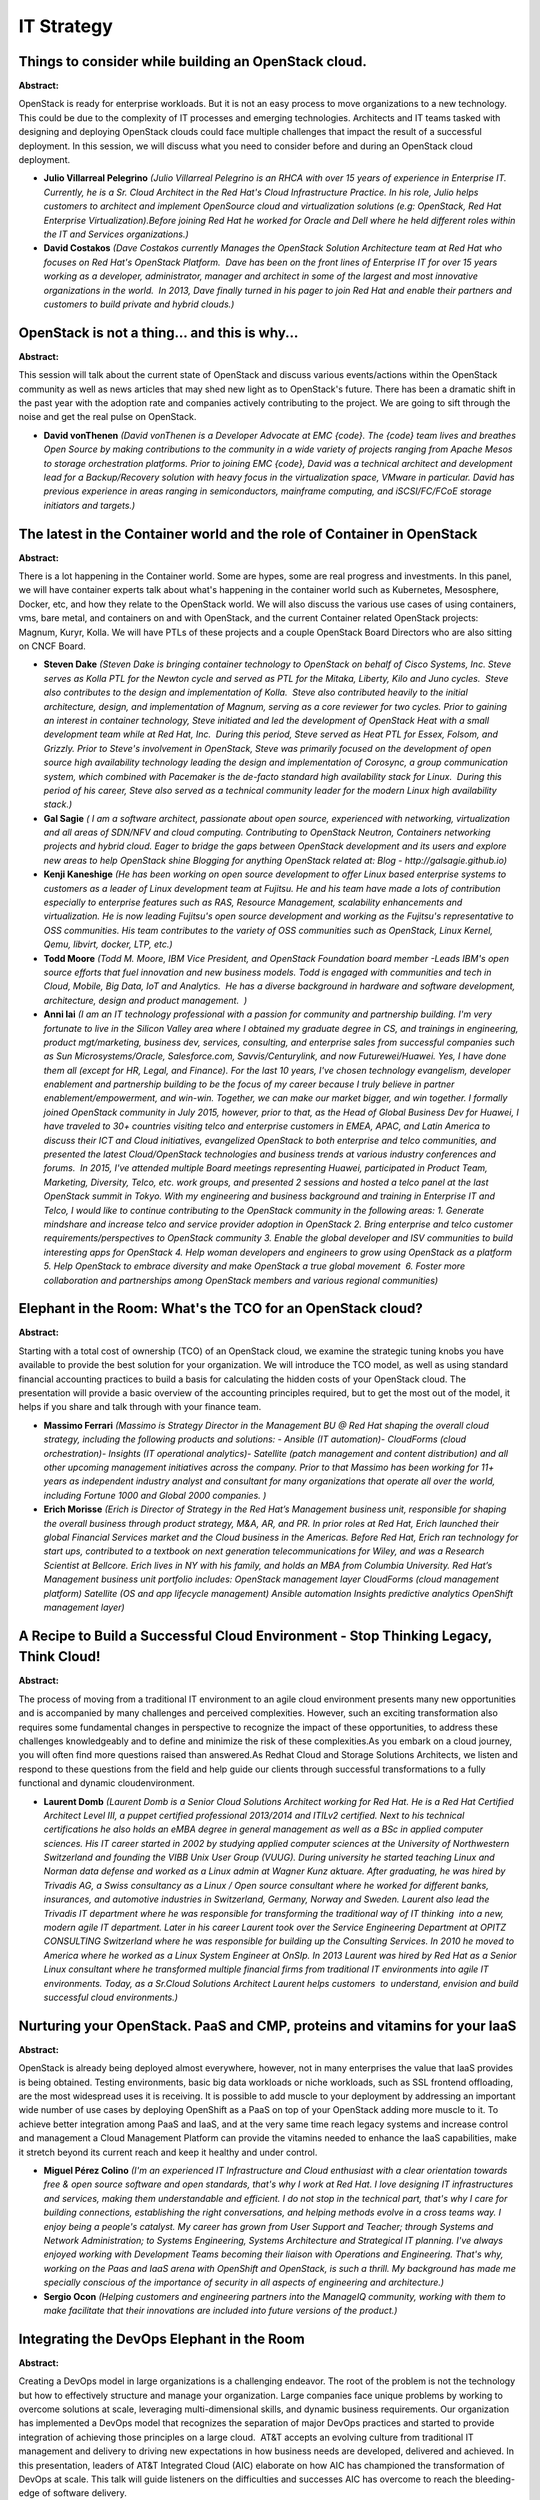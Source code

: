 IT Strategy
===========

Things to consider while building an OpenStack cloud.
~~~~~~~~~~~~~~~~~~~~~~~~~~~~~~~~~~~~~~~~~~~~~~~~~~~~~

**Abstract:**

OpenStack is ready for enterprise workloads. But it is not an easy process to move organizations to a new technology. This could be due to the complexity of IT processes and emerging technologies. Architects and IT teams tasked with designing and deploying OpenStack clouds could face multiple challenges that impact the result of a successful deployment. In this session, we will discuss what you need to consider before and during an OpenStack cloud deployment.


* **Julio Villarreal Pelegrino** *(Julio Villarreal Pelegrino is an RHCA with over 15 years of experience in Enterprise IT. Currently, he is a Sr. Cloud Architect in the Red Hat's Cloud Infrastructure Practice. In his role, Julio helps customers to architect and implement OpenSource cloud and virtualization solutions (e.g: OpenStack, Red Hat Enterprise Virtualization).Before joining Red Hat he worked for Oracle and Dell where he held different roles within the IT and Services organizations.)*

* **David Costakos** *(Dave Costakos currently Manages the OpenStack Solution Architecture team at Red Hat who focuses on Red Hat's OpenStack Platform.  Dave has been on the front lines of Enterprise IT for over 15 years working as a developer, administrator, manager and architect in some of the largest and most innovative organizations in the world.  In 2013, Dave finally turned in his pager to join Red Hat and enable their partners and customers to build private and hybrid clouds.)*

OpenStack is not a thing... and this is why...
~~~~~~~~~~~~~~~~~~~~~~~~~~~~~~~~~~~~~~~~~~~~~~

**Abstract:**

This session will talk about the current state of OpenStack and discuss various events/actions within the OpenStack community as well as news articles that may shed new light as to OpenStack's future. There has been a dramatic shift in the past year with the adoption rate and companies actively contributing to the project. We are going to sift through the noise and get the real pulse on OpenStack.


* **David vonThenen** *(David vonThenen is a Developer Advocate at EMC {code}. The {code} team lives and breathes Open Source by making contributions to the community in a wide variety of projects ranging from Apache Mesos to storage orchestration platforms. Prior to joining EMC {code}, David was a technical architect and development lead for a Backup/Recovery solution with heavy focus in the virtualization space, VMware in particular. David has previous experience in areas ranging in semiconductors, mainframe computing, and iSCSI/FC/FCoE storage initiators and targets.)*

The latest in the Container world and the role of Container in OpenStack
~~~~~~~~~~~~~~~~~~~~~~~~~~~~~~~~~~~~~~~~~~~~~~~~~~~~~~~~~~~~~~~~~~~~~~~~

**Abstract:**

There is a lot happening in the Container world. Some are hypes, some are real progress and investments. In this panel, we will have container experts talk about what's happening in the container world such as Kubernetes, Mesosphere, Docker, etc, and how they relate to the OpenStack world. We will also discuss the various use cases of using containers, vms, bare metal, and containers on and with OpenStack, and the current Container related OpenStack projects: Magnum, Kuryr, Kolla. We will have PTLs of these projects and a couple OpenStack Board Directors who are also sitting on CNCF Board.


* **Steven Dake** *(Steven Dake is bringing container technology to OpenStack on behalf of Cisco Systems, Inc. Steve serves as Kolla PTL for the Newton cycle and served as PTL for the Mitaka, Liberty, Kilo and Juno cycles.  Steve also contributes to the design and implementation of Kolla.  Steve also contributed heavily to the initial architecture, design, and implementation of Magnum, serving as a core reviewer for two cycles. Prior to gaining an interest in container technology, Steve initiated and led the development of OpenStack Heat with a small development team while at Red Hat, Inc.  During this period, Steve served as Heat PTL for Essex, Folsom, and Grizzly. Prior to Steve's involvement in OpenStack, Steve was primarily focused on the development of open source high availability technology leading the design and implementation of Corosync, a group communication system, which combined with Pacemaker is the de-facto standard high availability stack for Linux.  During this period of his career, Steve also served as a technical community leader for the modern Linux high availability stack.)*

* **Gal Sagie** *( I am a software architect, passionate about open source, experienced with networking, virtualization and all areas of SDN/NFV and cloud computing. Contributing to OpenStack Neutron, Containers networking projects and hybrid cloud. Eager to bridge the gaps between OpenStack development and its users and explore new areas to help OpenStack shine Blogging for anything OpenStack related at: Blog - http://galsagie.github.io)*

* **Kenji Kaneshige** *(He has been working on open source development to offer Linux based enterprise systems to customers as a leader of Linux development team at Fujitsu. He and his team have made a lots of contribution especially to enterprise features such as RAS, Resource Management, scalability enhancements and virtualization. He is now leading Fujitsu's open source development and working as the Fujitsu's representative to OSS communities. His team contributes to the variety of OSS communities such as OpenStack, Linux Kernel, Qemu, libvirt, docker, LTP, etc.)*

* **Todd Moore** *(Todd M. Moore, IBM Vice President, and OpenStack Foundation board member -Leads IBM's open source efforts that fuel innovation and new business models. Todd is engaged with communities and tech in Cloud, Mobile, Big Data, IoT and Analytics.  He has a diverse background in hardware and software development, architecture, design and product management.  )*

* **Anni lai** *(I am an IT technology professional with a passion for community and partnership building. I'm very fortunate to live in the Silicon Valley area where I obtained my graduate degree in CS, and trainings in engineering, product mgt/marketing, business dev, services, consulting, and enterprise sales from successful companies such as Sun Microsystems/Oracle, Salesforce.com, Savvis/Centurylink, and now Futurewei/Huawei. Yes, I have done them all (except for HR, Legal, and Finance). For the last 10 years, I've chosen technology evangelism, developer enablement and partnership building to be the focus of my career because I truly believe in partner enablement/empowerment, and win-win. Together, we can make our market bigger, and win together. I formally joined OpenStack community in July 2015, however, prior to that, as the Head of Global Business Dev for Huawei, I have traveled to 30+ countries visiting telco and enterprise customers in EMEA, APAC, and Latin America to discuss their ICT and Cloud initiatives, evangelized OpenStack to both enterprise and telco communities, and presented the latest Cloud/OpenStack technologies and business trends at various industry conferences and forums.  In 2015, I've attended multiple Board meetings representing Huawei, participated in Product Team, Marketing, Diversity, Telco, etc. work groups, and presented 2 sessions and hosted a telco panel at the last OpenStack summit in Tokyo. With my engineering and business background and training in Enterprise IT and Telco, I would like to continue contributing to the OpenStack community in the following areas: 1. Generate mindshare and increase telco and service provider adoption in OpenStack 2. Bring enterprise and telco customer requirements/perspectives to OpenStack community 3. Enable the global developer and ISV communities to build interesting apps for OpenStack 4. Help woman developers and engineers to grow using OpenStack as a platform 5. Help OpenStack to embrace diversity and make OpenStack a true global movement  6. Foster more collaboration and partnerships among OpenStack members and various regional communities)*

Elephant in the Room: What's the TCO for an OpenStack cloud?
~~~~~~~~~~~~~~~~~~~~~~~~~~~~~~~~~~~~~~~~~~~~~~~~~~~~~~~~~~~~

**Abstract:**

Starting with a total cost of ownership (TCO) of an OpenStack cloud, we examine the strategic tuning knobs you have available to provide the best solution for your organization. We will introduce the TCO model, as well as using standard financial accounting practices to build a basis for calculating the hidden costs of your OpenStack cloud. The presentation will provide a basic overview of the accounting principles required, but to get the most out of the model, it helps if you share and talk through with your finance team.


* **Massimo Ferrari** *(Massimo is Strategy Director in the Management BU @ Red Hat shaping the overall cloud strategy, including the following products and solutions: - Ansible (IT automation)- CloudForms (cloud orchestration)- Insights (IT operational analytics)- Satellite (patch management and content distribution) and all other upcoming management initiatives across the company. Prior to that Massimo has been working for 11+ years as independent industry analyst and consultant for many organizations that operate all over the world, including Fortune 1000 and Global 2000 companies. )*

* **Erich Morisse** *(Erich is Director of Strategy in the Red Hat’s Management business unit, responsible for shaping the overall business through product strategy, M&A, AR, and PR. In prior roles at Red Hat, Erich launched their global Financial Services market and the Cloud business in the Americas. Before Red Hat, Erich ran technology for start ups, contributed to a textbook on next generation telecommunications for Wiley, and was a Research Scientist at Bellcore. Erich lives in NY with his family, and holds an MBA from Columbia University. Red Hat’s Management business unit portfolio includes: OpenStack management layer CloudForms (cloud management platform) Satellite (OS and app lifecycle management) Ansible automation Insights predictive analytics OpenShift management layer)*

A Recipe to Build a Successful Cloud Environment - Stop Thinking Legacy, Think Cloud!
~~~~~~~~~~~~~~~~~~~~~~~~~~~~~~~~~~~~~~~~~~~~~~~~~~~~~~~~~~~~~~~~~~~~~~~~~~~~~~~~~~~~~

**Abstract:**

The process of moving from a traditional IT environment to an agile cloud environment presents many new opportunities and is accompanied by many challenges and perceived complexities. However, such an exciting transformation also requires some fundamental changes in perspective to recognize the impact of these opportunities, to address these challenges knowledgeably and to define and minimize the risk of these complexities.As you embark on a cloud journey, you will often find more questions raised than answered.As Redhat Cloud and Storage Solutions Architects, we listen and respond to these questions from the field and help guide our clients through successful transformations to a fully functional and dynamic cloudenvironment.


* **Laurent Domb** *(Laurent Domb is a Senior Cloud Solutions Architect working for Red Hat. He is a Red Hat Certified Architect Level III, a puppet certified professional 2013/2014 and ITILv2 certified. Next to his technical certifications he also holds an eMBA degree in general management as well as a BSc in applied computer sciences. His IT career started in 2002 by studying applied computer sciences at the University of Northwestern Switzerland and founding the VIBB Unix User Group (VUUG). During university he started teaching Linux and Norman data defense and worked as a Linux admin at Wagner Kunz aktuare. After graduating, he was hired by Trivadis AG, a Swiss consultancy as a Linux / Open source consultant where he worked for different banks, insurances, and automotive industries in Switzerland, Germany, Norway and Sweden. Laurent also lead the Trivadis IT department where he was responsible for transforming the traditional way of IT thinking  into a new, modern agile IT department. Later in his career Laurent took over the Service Engineering Department at OPITZ CONSULTING Switzerland where he was responsible for building up the Consulting Services. In 2010 he moved to America where he worked as a Linux System Engineer at OnSIp. In 2013 Laurent was hired by Red Hat as a Senior Linux consultant where he transformed multiple financial firms from traditional IT environments into agile IT environments. Today, as a Sr.Cloud Solutions Architect Laurent helps customers  to understand, envision and build successful cloud environments.)*

Nurturing your OpenStack. PaaS and CMP, proteins and vitamins for your IaaS
~~~~~~~~~~~~~~~~~~~~~~~~~~~~~~~~~~~~~~~~~~~~~~~~~~~~~~~~~~~~~~~~~~~~~~~~~~~

**Abstract:**

OpenStack is already being deployed almost everywhere, however, not in many enterprises the value that IaaS provides is being obtained. Testing environments, basic big data workloads or niche workloads, such as SSL frontend offloading, are the most widespread uses it is receiving. It is possible to add muscle to your deployment by addressing an important wide number of use cases by deploying OpenShift as a PaaS on top of your OpenStack adding more muscle to it. To achieve better integration among PaaS and IaaS, and at the very same time reach legacy systems and increase control and management a Cloud Management Platform can provide the vitamins needed to enhance the IaaS capabilities, make it stretch beyond its current reach and keep it healthy and under control.


* **Miguel Pérez Colino** *(I'm an experienced IT Infrastructure and Cloud enthusiast with a clear orientation towards free & open source software and open standards, that's why I work at Red Hat. I love designing IT infrastructures and services, making them understandable and efficient. I do not stop in the technical part, that's why I care for building connections, establishing the right conversations, and helping methods evolve in a cross teams way. I enjoy being a people's catalyst. My career has grown from User Support and Teacher; through Systems and Network Administration; to Systems Engineering, Systems Architecture and Strategical IT planning. I've always enjoyed working with Development Teams becoming their liaison with Operations and Engineering. That's why, working on the Paas and IaaS arena with OpenShift and OpenStack, is such a thrill. My background has made me specially conscious of the importance of security in all aspects of engineering and architecture.)*

* **Sergio Ocon** *(Helping customers and engineering partners into the ManageIQ community, working with them to make facilitate that their innovations are included into future versions of the product.)*

Integrating the DevOps Elephant in the Room
~~~~~~~~~~~~~~~~~~~~~~~~~~~~~~~~~~~~~~~~~~~

**Abstract:**

Creating a DevOps model in large organizations is a challenging endeavor. The root of the problem is not the technology but how to effectively structure and manage your organization. Large companies face unique problems by working to overcome solutions at scale, leveraging multi-dimensional skills, and dynamic business requirements. Our organization has implemented a DevOps model that recognizes the separation of major DevOps practices and started to provide integration of achieving those principles on a large cloud.  AT&T accepts an evolving culture from traditional IT management and delivery to driving new expectations in how business needs are developed, delivered and achieved. In this presentation, leaders of AT&T Integrated Cloud (AIC) elaborate on how AIC has championed the transformation of DevOps at scale. This talk will guide listeners on the difficulties and successes AIC has overcome to reach the bleeding-edge of software delivery.


* **Matthew Ernst** *(As part of AT&T Integrated Cloud (AIC), I am involved in the management and development of Automated Deployment for AT&T's distributed clouds. Working with OpenStack since 2014, I have grown passionate about the possibilities that OpenStack enables corporations to provide innovative and cutting-edge capabilities. My role in AIC involves being a Scrum Master for the Fuel development team and the Production Support team that provides automation for current defects. As a leader in the automation space, I work to make sure the deployments are performed successfully by working with teams from development, automation, and deployment to better understand what is being deployed and how automation can help to improve the process.)*

* **Omar Rivera** *(Joined AT&T's Integrated Cloud project in 2015 under Andrew Leasck, Director of Technology Development for AT&T's Integrated Cloud. Became a DevOps Engineer at AT&T working with the Security team and presently the Automation and Deployment team using OpenStack Fuel and Puppet. I am interested in infrastructure deployment, automation, lifecycle management, ease of operations, and networking.)*

Future of IT - How DevOps and Microservices will disrupt Enterprise IT
~~~~~~~~~~~~~~~~~~~~~~~~~~~~~~~~~~~~~~~~~~~~~~~~~~~~~~~~~~~~~~~~~~~~~~

**Abstract:**

Enterprise IT is getting fundamentally disrupted due to need for speed in IT. The IT of today will need to fundamentally change in people, process and technology to able to address needs of the business. Technologies like Containers, Microservices application architecture and process changes like DevOps allow an Enterprise to transform their IT. In this panel, hear from industry thought leaders as well as IT operators as they discuss the best practice of approaching this impending change.


* **Matt Miller** *( Partner at Sequoia)*

* **Balaji Sivasubramanian** *(Balaji Sivasubramanian is Director of Product Management for cloud native solutions at Cisco. In this role, he focuses on solutions addressing emerging use cases around micro services and containers. Prior to that Balaji spent 11 years at Cisco leading global P&L for $1B+ product managing a global team. Balaji is also a co-author of 2 popular books in the IT industry. Balaji has Bachelor/Masters in Computer Engineering and MBA from Wharton School.)*

Transformation : the challenge for IT teams with existing systems
~~~~~~~~~~~~~~~~~~~~~~~~~~~~~~~~~~~~~~~~~~~~~~~~~~~~~~~~~~~~~~~~~

**Abstract:**

We will look at the main transformation patterns to Hybrid IT and the main transformation paths taken by IT teams, technical considerations (constraints, building blocks -IBM or not-), and  organization/governance impacts. We will look at the multiple Open-Stack options some not known by many, that are available to manage IBM systems and their different types of hypervisors (and will explain why keep them). We will finally discuss the ROI, how are different IT sizes influence the technical choices taken.    


* **Eric Aquaronne** *(Systems Cloud Strategy since 1/1/15, and as such travelling the world meeting clients while working with our products ans sales teams  Connect Systems to Cloud  Focused on Hybrid Clouds  Help IBM products to have a cohesive Cloud approach  Previously STG Lab Services:  Business Unit Executive for CAMS (cloud, analytics, mobile, social) : make sure we do the right projects from our products point of view and grow the right skills locally, define the strategy and make sure it happens  LS are teams that help to get new systems technologies in place (design, implement), 1100 people WW (assesments -ROI-, conferences, training content, universities programs)  Have done Cloud related activity since 2010, meeting clients WW and helping projects  Was a LS delivery team manager since 2000, and have 12 years development background (networking products,  OSS/BSS layers) started in 1988 developping imbedded software for IBM networking products )*

Go below the surface of the Iceberg : IBM Systems strategy with OpenStack update
~~~~~~~~~~~~~~~~~~~~~~~~~~~~~~~~~~~~~~~~~~~~~~~~~~~~~~~~~~~~~~~~~~~~~~~~~~~~~~~~

**Abstract:**

We will discuss the IBM systems support of Open Stack, from what are the IBM systems to how OS is supported.Since many yeasr IBM has been a strong supporter of Open Stack in terms of software investment, but most people may have missed the internal change that happened to have all IBM systems support OpenStack, as controlled nodes (or controllers), providing OpenSTack APIs to any used willing to transform their existing systems to a OpenStack self-service IT without loosing the benefits of their existing investments. We will review how this transformation was made , the recent changes, what systems can be intregrated how, and discuss evolutions coming from client requests. This is right middle of the hybrid cloud solutions: vertical hybrids, horizontal hybrids… and the concepts of using different infrastructures for different tasks: why clients want to do this ?


* **Eric Aquaronne** *(Systems Cloud Strategy since 1/1/15, and as such travelling the world meeting clients while working with our products ans sales teams  Connect Systems to Cloud  Focused on Hybrid Clouds  Help IBM products to have a cohesive Cloud approach  Previously STG Lab Services:  Business Unit Executive for CAMS (cloud, analytics, mobile, social) : make sure we do the right projects from our products point of view and grow the right skills locally, define the strategy and make sure it happens  LS are teams that help to get new systems technologies in place (design, implement), 1100 people WW (assesments -ROI-, conferences, training content, universities programs)  Have done Cloud related activity since 2010, meeting clients WW and helping projects  Was a LS delivery team manager since 2000, and have 12 years development background (networking products,  OSS/BSS layers) started in 1988 developping imbedded software for IBM networking products )*

Not just code: what the OpenStack community can teach you on development and IT management
~~~~~~~~~~~~~~~~~~~~~~~~~~~~~~~~~~~~~~~~~~~~~~~~~~~~~~~~~~~~~~~~~~~~~~~~~~~~~~~~~~~~~~~~~~

**Abstract:**

Large open source communities, and specifically the OpenStack community, have a common set of rules and processes that enable a diverse set of contributors to collaborate and deliver code efficiently. We usually take these rules and processes for granted, but a fresh look can provide valuable advice on good practices for any organization. In this session, we will discuss the do's and dont's of efficient collaboration around software development and IT systems management, as seen by two former IT Architects who have now learnt a lot by developing inside the OpenStack community.


* **Francisco Javier Peña** *(Javier has been involved in the creation of solutions based on Open Source components for more than ten years. Before joining the OpenStack Engineering team at Red Hat, he helped customers design and build clouds based on OpenStack. Now he is contributing to the RDO community by working on the continuous packaging pipeline, the OpenStack Puppet modules and Packstack installer, and he is also involved in the definition of highly available architectures for OpenStack deployments (https://github.com/beekhof/osp-ha-deploy/blob/master/HA-keepalived.md).)*

* **Alfredo Moralejo** *(Alfredo Moralejo is a long-time IT infrastructure specialist with proven experience in the adoption of OpenSource technologies in the enterprise. As part of the Red Hat Consulting team, Alfredo has participated in the design and implementation of OpenStack-based cloud environments for different customers. In the last year he has been working in the RDO team as OpenStack packages maintainer. You can find Alfredo in #rdo channel in freenode.)*

Push-button Deployment of Oracle Applications and Database with OpenStack Murano
~~~~~~~~~~~~~~~~~~~~~~~~~~~~~~~~~~~~~~~~~~~~~~~~~~~~~~~~~~~~~~~~~~~~~~~~~~~~~~~~

**Abstract:**

Traditional enterprise software deployment can be complex, time-consuming, and error-prone.  OpenStack services provide a rich set of capabilities for automated deployment and configuration of raw compute, network, and storage, but have typically left the top of the stack to be managed by traditional configuration management (CM) tooling.  With OpenStack Murano's abstraction capabilities, deployment time can be reduced from weeks and days to hours and minutes, without the requirement to develop and maintain highly customized CM manifests.  Oracle is focused on enabling sophisticated enterprise applications from the OpenStack Murano Application Catalog with pre-configured, pre-tested templates.  In this session, Oracle experts will demonstrate how we have configured and deployed Oracle Database in our test environments using these templates and the Murano Application Catalog and how it can be incorporated into multi-tiered application stacks. 


* **Wiekus Beukes** *(Wiekus has been working on Oracle and Linux technologies for over fifth teen years. In 2009 he joined the Oracle Linux and Virtualization team where he contributed and later led the Oracle VM Manager Core team. He is currently the Software Development Senior Director for Oracle OpenStack for Oracle Linux responsible for leading the Oracle OpenStack for Oracle Linux product development and management.Wiekus have presented papers at CloudOpen North America, Oracle OpenWorld, HP World and HP Technology Forum & Expo.)*

Mainframes in the cloud
~~~~~~~~~~~~~~~~~~~~~~~

**Abstract:**

Major enterprise customers continue to have and make significant investments in the mainframe to support both legacy applications, and increasingly, next gen workloads thanks to the high levels of virtualization the mainframe can support. In this talk, we explore the benefits of adding the mainframe to you hypervisor mix and demonstrate deploying workloads in a multi-hypervisor environment.


* **Pete Chadwick** *(Pete Chadwick is senior product manager of Cloud Infrastructure solutions for SUSE. Chadwick has more than 20 years of experience at global technology organizations such as IBM, US Robotics, 3Com and Novell. At SUSE, his responsibilities include comprehensive market and business analysis required to deliver go-to-market strategies for one of SUSE’s priority business areas – cloud. Chadwick is responsible for bringing SUSE Linux Enterprise Server to Amazon EC2. Most recently he championed the company’s work with and significant contributions to OpenStack, an open source cloud computing project.  He is a member of the OpenStack Product and Enterprise Working Groups and  has presented at the OpenStack Summit and at many industry events including Gartner Data Center, LinuxCon, CloudOpen, Brainshare, SUSEcon, Open Source Business Conference and Cloud Computing Expo. He is a published author including the 2012 Forbes article “Why Cloud Computing Needs To – And Will – Go Open Source”.)*

* **Kershaw Mehta** *(Kershaw works for IBM and his current roles is the Chief Engineer OpenStack Solutions & PaaS. He is part of the z Systems Strategy and Design team and has spent his career in roles in z/OS and Linux for z Systems.  )*

Cloud Strategies for Greater Business Impact
~~~~~~~~~~~~~~~~~~~~~~~~~~~~~~~~~~~~~~~~~~~~

**Abstract:**

Working with International Data Corporation (IDC), we have analyzed over 6100 organizations across 31 countries. This massive body of research has allowed us to distill the latest cloud market trends. We have also been able to correlate progressive adoption of cloud technologies (private, public or hybrid) with business outcomes and measured the impact that optimized cloud strategies can have on a number of Key Performance Indicators (KPIs). To make this information actionable we have developed the Cisco Business Cloud Advisor (BCA) framework, which allows you to evaluate cloud environments following proven vendor agnostic methodologies. The intent is to provide concrete guidance on what you need to do to implement the right cloud strategy for your business. During this session we will review some of the market research findings and discuss the Cisco BCA framework components and deliverables that can help you continuously optimize your cloud environments.


* **Enrico Fuiano** *(Enrico Fuiano is a Senior Solutions Marketing Manager part of the Cisco Cloud marketing team. Enrico has been working in the IT industry for over 20 years and has held a variety of different positions in R&D, Strategic Business Development, Business Alliances, Product Management, Product and Solutions Marketing. Specifically, over the course of its career Enrico has acquired broad competencies in data center, enterprise software (information management in particular) and cloud computing (e.g., SaaS) related areas. A tennis and personal finance enthusiast, Enrico resides in New Jersey with his wife and family. During the past few years he has also mastered hurricane avoidance and survival techniques.)*

Anti-Pattern Bingo: Enabling Stateful Windows Desktops in an OpenStack fabric
~~~~~~~~~~~~~~~~~~~~~~~~~~~~~~~~~~~~~~~~~~~~~~~~~~~~~~~~~~~~~~~~~~~~~~~~~~~~~

**Abstract:**

Can you take advantage of all of our investment in an OpenStack cloud for running persistent Windows VDI, one of the most cloud-foreign workloads available? What are the opportunities you would gain and do they outweigh the problems you will create?  How can you compare this offering against an alternative engineered solution or an existing business deployment?  Does the customer have to change their preferred tools for consuming this solution or can they integrate those into this new offering? If we embrace diversity in our platform can we support some of the most inelastic, fragile, stateful and tightly coupled services that are run today without compromising the integrity of our cloud. Diversity  Comparing KVM versus Hyper-V  Scaling service capabilities (Resiliency, Recovery) based on flavor    Hyper-V Replica, Storage Spaces DirectTestability  Objective analysis using RallyCustomer Experience  Interoperability with extensible virtual workspace management systemsWhat’s next?


* **Justin Rackliffe** *(Justin Rackliffe is a Solutions Architect within Fidelity’s Enterprise Technology organization responsible for providing strategy and governance for IT services across the enterprise.  Areas of focus lately are hybrid cloud, “bring-your-own” efforts, policy and controls, workspace rationalization, and organizational agility.)*

* **Peter Pouliot** *(I help to maintain OpenStack integration with Microsoft's Virtualization platform Hyper-V. My tenure at Microsoft began in March 2012 with a task of organizing community members to restore and maintain Hyper-V intgration within OpenStack.  Our team was successful in restoring the Hyper-V functionality to OpenStack in time for the Folsom release and the Continouous Integration Infrastructure running for the Juno release. I currently act as the OpenStack subject matter expert within Microsoft as well as the evangelist for OpenStack awareness and adoption of OpenStack Windows platforms. Prior to Microsoft I worked for Novell in the Joint Interoperabilty Lab with Microsoft.  There our team focused on testing and validating Linux workloads on Hyper-V and Windows workloads on Xen and KVM.  In April 2011 I successfully deployed the first OpenStack Cloud using Hyper-V and began my evangelism for Hyper-V within the OpenStack community. Additional experiance includes linux high avialability, network and datacenter infrastructure and security.    )*

* **Alessandro Pilotti** *(Alessandro Pilotti is the CEO of Cloudbase Solutions, a company focused on cloud computing interoperability and the main contributor of all the OpenStack Windows and Hyper-V components in Nova, Neutron, Cinder, Ceilometer and Heat since the Folsom release. Alessandro lives in Timisoara, Romania. When not hacking or travelling, he is flying with his paraglider into old fashioned clouds.  )*

Fitting OpenStack into your environment
~~~~~~~~~~~~~~~~~~~~~~~~~~~~~~~~~~~~~~~

**Abstract:**

When we first test and pilot OpenStack, it often runs in isolation in a separate infrastructure -- i.e., "shadowed" IT. However, as we expand the scope of OpenStack deployment and start to use it in production, it needs to work with your existing operation tools and process and within your existing infrastructure. In this session, we’ll look at how we can fit OpenStack into your IT environment. We’ll also provide management views into both OpenStack and other infrastructure managers, such as vCenter, etc. You’ll also see a demo of how we provide a management view to help manage and automate OpenStack with other infrastructure components.


* **Hwee Ming Ng** *(Hwee Ming is a Principal Solution Architect with Red Hat covering the Telco domain. She is based in Singapore and supporting the APJ region focusing on emerging Red Hat Technologies. She has been working with service provider with adopting these technologies for NFV and has worked on multiple NFV POC across the regions. Before Red Hat, Hwee Ming worked with HP and she has over 15 years' experience in the industry covering a wide range of sectors from public sector, commercial, manufacturing, financial services and communication service provider with main focus in the communication service provider industry.)*

* **Chee Weng Hey** *(Hey Chee Weng is a Senior Solution Architect focusing on  Red Hat Platform and Cloud  solutions. He has extensive experience in both technical and business domains, leveraging his overall consulting abilities to provide value to his clients. Chee Weng has a wide spectrum of knowledge covering different technologies in the data center infrastructure He has been involved in Openstack deployments in Singapore such as the one for National Technology University of (Singapore) and Yale-NUS. He has pratical experience on deployment openstack into production.  )*

Better Together - Lenovo's Commitment to OpenStack Research and Development
~~~~~~~~~~~~~~~~~~~~~~~~~~~~~~~~~~~~~~~~~~~~~~~~~~~~~~~~~~~~~~~~~~~~~~~~~~~

**Abstract:**

Lenovo believes in OpenStack's vision of open private cloud. Across the company, we're investing in product enablement, system architecture, and research and development to create the best user experience. We will present examples of our ongoing work in the compute, storage, and networking aspects of OpenStack; and discuss how we are organizing ourselves for the private cloud future.


* **Scott Kelso** *(Scott joined Lenovo in 2005 and is a founding member of Lenovo’s Cloud Technology Center, focusing on OpenStack, cloud strategy, open source engagement, and enterprise systems management. He is a long-time contributor to the computing industry, having developed hardware and software for everything from mainframes to mobile devices.)*

* **Dan Harmon** *(Dan is the core team director of Lenovo's new Cloud Technology Center, a cross-disciplinary team based within the Research and Technology organization.)*

OpenStack in the Wild! How to make OpenStack a reality in your company.
~~~~~~~~~~~~~~~~~~~~~~~~~~~~~~~~~~~~~~~~~~~~~~~~~~~~~~~~~~~~~~~~~~~~~~~

**Abstract:**

The advantages of OpenStack in the enterprise are well-documented: agility, flexibility, lack of vendor lock-in, focus on enterprise applications vs. infrastructure, etc. But the reality is that despite great advancements, OpenStack remains challenging for most organizations to implement. Stories of the Fortune 100 adopting OpenStack are inspirational, but many organizations lack the resources to successfully deploy OpenStack. This is compounded by a complex ecosystem--finding your way and getting started is tough enough! This session is designed for the enterprise IT leader evaluating the merits of OpenStack and considering implementing this transformational technology within their organization. We will examine the principal methods of consumption (appliance, distribution, hosted service, etc) and the pros and cons associated with each. Attendees will leave the session with tangible action items they can take back and get started with.


* **Grant Kirkwood** *(Grant Kirkwood is the founder and CTO of Unitas Global, a provider of custom Enterprise Cloud solutions for organizations around the world. The company offers its solutions to mid- and large-size enterprise, operating from 35 datacenter deployments worldwide.  A serial entrepreneur and technologist at heart, Grant has always been at the forefront of open source technologies. His first company began offering web application development and hosting based on open source technologies in 1997. At Unitas, he serves as an advocate for adoption of OpenStack, leading its development efforts but Grant also spends much of his time talking with customers to help them formulate a cloud adoption strategy.  Before founding Unitas Global, Mr. Kirkwood served as CTO of PacketExchange, a London-based global network service provider. Prior to PacketExchange, he founded Mzima Networks, a performance-optimized bandwidth operator for web and online video applications. Grant is a frequent presenter and industry analyst at events around the world. Most recently he spoke about open source and specifically OpenStack at the Datacloud Europe event in Monaco held June 8-10.)*

Open the Stack: How to easily plan and install your OpenStack deployment
~~~~~~~~~~~~~~~~~~~~~~~~~~~~~~~~~~~~~~~~~~~~~~~~~~~~~~~~~~~~~~~~~~~~~~~~

**Abstract:**

Is planning and installing your next OpenStack deployment giving you a big headache? Are you losing sleep worrying about the compatibility of the components? We can help. With the Cloud Deployment Planner by Red Hat, you can plan your deployments and ensure the compatibility of the open source components you’re using. And after ensuring that your OpenStack deployment components are valid, you can leverage the Quickstart Cloud Installer to experience an easy-to-use and fully repeatable OpenStack installation. Join this session for an hour of power as you learn what the Cloud Deployment Planner and Quickstart Cloud Installer can do for your peace of mind.


* **Eric D. Schabell** *(Eric D. Schabell is the Red Hat Technology Evangelist (Integrated Solutions). He is responsible for various outbound technical aspects of promoting integrated solutions involving the entire Red Hat product portfolio and services, has traveled the world speaking at conferences, and is the author of The OpenShift Primer. He has been working within software development since 1998 for many different enterprises. Follow this blog at http://schabell.org.)*

Big Data Orchestration: Make the Cloud Ready for IoT
~~~~~~~~~~~~~~~~~~~~~~~~~~~~~~~~~~~~~~~~~~~~~~~~~~~~

**Abstract:**

Are Big Data systems ready for the cloud? Aren't they just pet applications? Big Data systems are among the most demanding applications that can be run on a IaaS Cloud platform. They have special requirements for storage and network in particular and react sensitive on latency and bandwidth variations. A possible solution would be to consume Big Data as a Service, but this lacks security and flexibility, making it necessary for tenants to setup and operate their big data processing systems on their own. Running it within the cloud as a virtualized workload seems like the way to go, but it poses real challenges to cloud orchestration systems, because of it's special needs. This can result in subpar performance, because the placement of resources may not be optimal according to storage characteristics. This talk shows possible optimizations for OpenStack clouds and in particular how to optimize the orchestration of storage to fulfill the needed characteristics.


* **Marc Koderer** *(Active contribuiter since 2013 with the focus on storage and QA for enterprise usage. Part of the OpenStack cloud inititive at SAP.)*

* **Daniel Gonzalez Nothnagel** *(Active contributor to various OpenStack projects since 2014.)*

Opening Up the World.. Making the shift from traditional cloud to open
~~~~~~~~~~~~~~~~~~~~~~~~~~~~~~~~~~~~~~~~~~~~~~~~~~~~~~~~~~~~~~~~~~~~~~

**Abstract:**

The enterprise datacenter today is often full of closed source proprietary software and hardware solutions that have been built by a vendor ecosystem that told CIOs and IT Directors it would be easier.  Transitioning to an open-source based datacenter provides a broader ecosystem of support and options while still allowing for the features and functionaility that are needed to run the business.  Throughout this session we examine many of the components of the datacenter to include: Hypervisor Choice Storage Selection Networking Options Application Support Corporate Policy Transition Convincing the application owner Total Cost of Ownership analysis


* **Michael Letschin** *(Michael Letschin has more than 15 years of experience in the IT industry, ranging from Systems Engineer to IT Director. Most recently, he has held roles as Sales Engineer and now as Field Chief Technology Officer at Nexenta Systems, a software-defined storage company. He received an MBA from Mount Saint Mary's University and has technical certifications from multiple storage and virtualization vendors. He was awarded the VMware vExpert award for the past four years for his work on his blog (thesolutionsarchitect.net), on social media (@mletschin) and in the IT community as a whole. He has continued this community support through speaking engagements at numerous conferences including VMworld and SNIA shows among others, he has also recently began the Inside Software-Defined Everything blog on ComputerWorld.)*

Is OpenStack ready for Pets (Traditional Enterprise Workloads)?
~~~~~~~~~~~~~~~~~~~~~~~~~~~~~~~~~~~~~~~~~~~~~~~~~~~~~~~~~~~~~~~

**Abstract:**

Enterprises today run most of their business on existing traditional applications. Re-designing these applications for cloud computing is a trans-formative journey that could yield significant benefits, though would take significant time and investment that most enterprises don’t have the luxury of.So enterprises are looking at migrating traditional workloads from their existing environments to an unified cloud environment. In the last few releases, OpenStack has moved the needle in the right direction to enable enterprise workloads in the cloud. In this presentation, we will explore how OpenStack addresses or plans-to-address the following four aspects that come up on top in our customer conversations - Deployment - Storage- High Performance and Scale- Business Continuity


* **Arun Balasubramanian** *(Arun Balasubramanian is currently a Product Manager at HPE, focussed on improving the Business Continuity aspects of OpenStack.  Cloud is one of his latest passion in technologies and he has 2+ years Product experience in OpenStack and Network Function virtualization. He has 15+ years of engineering background in Networking, Embedded systems and Distributed Computing projects.)*

IPv6: Is it finally that time? Complexity, risk and business impact.
~~~~~~~~~~~~~~~~~~~~~~~~~~~~~~~~~~~~~~~~~~~~~~~~~~~~~~~~~~~~~~~~~~~~

**Abstract:**

Networking technology offers so many areas for advancement and investment, and so many demands on limited developer resources; So, why not put IPv6 deployment off for … just another six months? Two new entrants into the technology arena are Big Data and IoT. IoT Cloud is driving large-scale compute environments that may finally promote IPv6 from “that sounds great” to a mandatory RFP checkbox - for Telcos, Cloud Service Providers, and Enterprises alike.  While the promise of IPv6 has been clear for years, the reality of implementation will bring a new set of technical challenges, and require increased networking expertise and protocol knowledge from its implementers. In other words, it won’t be easy. A few topics we will explore in this session are: Cost of doing business in an IPv6 environment The impact of IPv6 adoption on the business of cloud provisioning The importance of an end-to-end IPv6 story for Cloud adoption


* **Shashi Sastry** *(Shashi heads Product Management and Strategy for Midokura, a company that focuses on Overay networking and microsegmentation at scale. Shashi has 17+ years of experience in the networking industry and has held a wide range of roles starting as a software developer at Cisco (embedded systems, IKE/IPSEC, GETVPN), Customer Advocacy Engineer, and Technical Marketing Engineer (both at Cisco and Aruba Networks). The few years she spent in Cisco's Customer Advocacy group in Europe makes her a strong advocate for the customer. She has experience working in several startups including Vyatta (acquired by Brocade), Nuage Networks, and now Midokura. Shashi's main areas of focus are Virtualization, Cloud technologies, performance, virtualized data center architectures, and Network Function Virtualization, and scalability. )*

* **Scott Sneddon** *(Scott Sneddon is Senior Director, SDN and Virtualization at Juniper Networks where he spends most of his time evangelizing the benefits of Network Virtualization and Software Defined Networking. Previous experience includes Principle Architect at Nuage Networks, Chief Architect at Vyatta Inc, Consulting Engineer at Juniper Networks, Consulting Engineer Alcatel-Lucent, and Director of Network Architecture at Exodus Communications. His background is in architecting large scale Cloud environments and service provider MPLS networks. He was talking about network virtualization before network virtualization was cool.)*

* **Azhar Sayeed** *(Azhar is currently at Red Hat Inc., as a Chief Architect driving their Service Provider Architectures and solutions with Openstack, SDN, NFV and DC orchestration. Azhar has more than 25 years of experience in the networking and communications industry that includes development, design, installation and management of complex networks involving multiple technologies and products. Prior to Red Hat, Azhar is a 17 year veteran of Cisco Systems Inc. His last responsibility there was a Sr. Director of Solutions Engineering. Azhar was responsible for developing System Architectures, developing and delivering Cloud based solutions. Azhar has also actively contributed to the industry adoption cutting edge technologies. He is an active participant and a contributor to industry forums and standards bodies. His interests are in the area of Cloud Architectures, Openstack, SDN, virtualization, Data Center Networking and Mobile Networks.  Azhar is the co-author of a book “MPLS and Next-Generation Networks: Foundations for NGN and Enterprise Virtualization” with Monique Morrow. Azhar has 9 patents in the space of Network protocols and several published papers.)*

Enterprise IT in the Land of the Ephemeral Cow
~~~~~~~~~~~~~~~~~~~~~~~~~~~~~~~~~~~~~~~~~~~~~~

**Abstract:**

In this session we’ll examine the organisational aspects of adopting an OpenStack cloud from the perspective of an Enterprise IT organisation. We’ll link the buzzwords of “Cloud”, “Agile”, “DevOps”, and “CI/CD” to concrete business benefits, present a multi-stage pattern for implementing the organisational changes Enterprise IT departments typically need to realise these business benefits, and connect those stages with specific technical tools and techniques.


* **Chris Bingham** *(I’m a systems engineer, solution architect, and team leader with broad experience across both Windows and Linux, having worked with customers in both Europe and North America in industries as diverse as defence, automotive, and pharmaceuticals. I specialise in cloud, and in particular OpenStack and AWS, having recruited and lead a technical team of 12 to build the first pharmaceutical industry compliant OpenStack cloud. I have experience architecting and implementing web application infrastructures on AWS, including automation using CloudFormation, Heat, and Puppet. Today I’m a Solution Architect at Mirantis, where my work is mainly focused on helping enterprise IT organisations understand “cloud” and Agile methodologies, and determine where and how these fit into their environments.)*

OpenStack & VMware heterogeneous virtualization practice in China Mobile
~~~~~~~~~~~~~~~~~~~~~~~~~~~~~~~~~~~~~~~~~~~~~~~~~~~~~~~~~~~~~~~~~~~~~~~~

**Abstract:**

We can benefit from heterogeneous virtualization, firstly we had large batch of existing VMware resources in our company, we want utilize them with KVM together, secondly vm in VMware can take advantage of HA, DRS and other advance features which had been proved stable and reliably. The presentation will introduce our works and experiences in heterogeneous virtualization, consists of three parts:Firstly we will explain how to manage ESXi network without VMware NSX. We developed two Neutron ML2 mechanism drivers for ESXi standard vSwitch and DVS, and these drivers supports VLAN network mode which is sufficient in our private cloud. Secondly we will introduce enhanced features for our customers. For example, VMware instance live-migration, vm clone, vm snapshot. We will introduce our design method. At last, we provide a method about importing VM from vSphere. We will also cover the following topics in detail, getting VM info from vCenter, and synchronize these infos to OpenStack.


* **Gangyi Luo** *(Engaged in OpenStack related work since 2014 and specialized in Nova, Ceilometer and OpenStack high availiability. )*

* **Dongcan Ye** *(Dongcan Ye is a software developer in AWcloud, now is responsible for OpenStack integrated VMware and Neutron.)*

* **Jialong Zhang** *(Jialong Zhang is a software developer in AWcloud, now is responsiblefor OpenStack Nova development.)*

Beware the Pitfalls when migrating to Hybrid Cloud with OpenStack
~~~~~~~~~~~~~~~~~~~~~~~~~~~~~~~~~~~~~~~~~~~~~~~~~~~~~~~~~~~~~~~~~

**Abstract:**

Companies are on longer asking if they should move to the cloud. They’re asking how to migrate to hybrid cloud with OpenStack. A hybrid cloud can offer a company the best of both public and private cloud, meet the requirements such as Cloud bursting, Disaster Recovery, Lifecycle-based Deployment, etc. But not if you slip into one of these pitfalls. Visibility: how to manage clouds with a single pane? Access Control: how to handle different credentials with security manner? Network Connectivity: how to manage network configurations and maintain connectivity across clouds? Outage & DR: how to ensure hybrid applications stay up during one cloud outages? Audit & Compliance: how to collect audit data and comply with regulations? Some OpenStack projects/features like tacker, tricircle, freezer, federated identity, sso, etc have collaborated to address these problems. In this session, I’ll share: The pitfalls in OpenStack What are different teams working on Solutions and mitigations


* **Shuquan Huang** *(Shuquan Huang is technical director of 99cloud, one of top 3 OpenStack provider in China. He focuses on helping enterprise land OpenStack cloud and migrate the data & applications to cloud environment. He started his Openstack journey from 2011 and actively involved in the OpenStack community as a contributor and speaker.  )*

Project management for an OpenStack deployment
~~~~~~~~~~~~~~~~~~~~~~~~~~~~~~~~~~~~~~~~~~~~~~

**Abstract:**

In this presentation, we’ll review the process of managing an OpenStack deployment project -- from potential opportunity through discovery workshop, planning and implementation phases, and post-deployment activities. We’ll discuss the best practices and project management tools used to gather requirements, control the scope, manage participation from key players, and deliver a successful deployment. This session is based on experiences gathered from managing multiple successful OpenStack deployments -- from small and quick projects to large, multi-product private and hybrid cloud solutions.


* **Krzysztof Janiszewski** *((Chris) Krzysztof Janiszewski is a memeber OpenStack Solution Architects Team at Red Hat. His main background is in designing, developing, and administering multiplatform, clustered, software-defined, and cloud environments. Chris previously worked as an OpenStack and HPC Architect for Lenovo Professional Services and also led System Test efforts for the IBM OpenStack cloud-based solution for x86, IBM System z, and IBM Power platforms.)*

* **Howie How** *(Howie How is a project manager with the Red Hat OpenStack Tiger Team. This team is responsible for executing various OpenStack engagements in a pre­sales and consulting capacity.  Howie has a background in the datacenter and security space in both Asia and North America. She has lots of stories to share after spending more than 15 years in sales, pre­sales, channel programs, enablement, training, and technical support, for enterprise customers and channel partners. Her previous experience includes customer and partner engagements at Microsoft, Veritas Software, and Symantec.)*

Multi-Datacenter management based on OpenStack: Coordinating resource scheduling across datacenters
~~~~~~~~~~~~~~~~~~~~~~~~~~~~~~~~~~~~~~~~~~~~~~~~~~~~~~~~~~~~~~~~~~~~~~~~~~~~~~~~~~~~~~~~~~~~~~~~~~~

**Abstract:**

In recent years Internet and mobile services have grown rapidly. This ever-increasing number of users and amount of business require multiple data centers as strong backbone for those services. Enterprises are faced with complexity, high costs, and operational inefficiencies in managing these datacenters collaboratively. To free them from this nightmare, we offer an efficient multi-datacenter management solution powered by OpenStack. Our solution manages heterogeneous cloud datacenters via a “Single Pane of Glass”. It’s able to convert and migrate workloads among datacenters to achieve the global load-balance. We have also enhanced Nova scheduling to optimize run-time resource usage dynamically within each datacenter. 


* **zhan gao** *(ZhanGao, male, Senior Researcher of Lenovo R&T. His research interests focus on the development and application of cloud IaaS platform. He has a deep understanding of the mainstream open source IaaS project，e.g. OpenNebula, CloudStack and OpenStack, as well as related development experience. He is now working for the design and development of Lenovo organic enterprise OpenStack, aiming at providing customers with advanced IaaS solution of private cloud and hybrid cloud.  )*

The Fall and Rise of Open Stack Cloud Appliances
~~~~~~~~~~~~~~~~~~~~~~~~~~~~~~~~~~~~~~~~~~~~~~~~

**Abstract:**

There are two trends effecting IT organization around Open Stack. The first is Open stack is evolving from it’s initial developer focus on “do-it-yourself” clouds to focusing on improving the operations and ROI of running Open Stack. The second trend is the rise of appliances (hyper-converged and converged infrastructures)  as a way IT and Business owners are consuming technology. Both trends are pushing for IT to provide faster services (provisioning, scaling, flash), self-service offerings, pushing against network, storage, virtualization/compute admin IT silos, and expecting dynamic on-demand scale at lower cost.     


* **Troy Mangum** *(I have a 15 year history in competitive product technical analysis on vectors such as performance, usability, feature functionality, cost, extensibility, product maturity, etc... I have a keen eye for what is valuable in companies offerings vs. what is just hype. I spent last 10 years in technical leadershp roles within EMC and NetApp I love to Inspires Others to Connect Solutions and Products to Actual Business Needs of Enterprise data centers and Service provides customers. I am a experienced Strategist who is always exploring market trends seeking to educate customers on how to take informed risks to capture value from emerging markets My day job is running a Solutions Architecture (we call them Technical Marketing Engineers/ Performance Engineers) and Software Engineering organization responsible for products, solutions and reference archtiectures that spans Hybrid Cloud, Public Cloud, and Private Cloud for NetApp. I am also responsible for Enterprise Application solutions on Converged and Hyper Converged Infrastrutures for Netap)*

Practical OpenStack Interoperability
~~~~~~~~~~~~~~~~~~~~~~~~~~~~~~~~~~~~

**Abstract:**

In 2015, The OpenStack Powered trademark program relaunched with new testing guidelines to guarantee a basic level of compatibility and interoperability between clouds with the OpenStack Powered trademark. Over a year into the relaunch, we now have over 40 public clouds, private clouds, and distributions with the new OpenStack Powered mark. This talk will give a practical overview of the interoperability efforts within the OpenStack community, and how to qualify your product for the OpenStack Powered trademark. It will include an overview of the requirements defined by DefCore and the OpenStack Foundation, best practices for testing products using RefStack, and what do to when you run into trouble. You will also learn how to best engage with the DefCore working group, Foundation Staff, and upstream developers in working to certify a product.


* **Chris Hoge** *(Chris Hoge is the Interop Engineer for the OpenStack Foundation. Previously he worked as an OpenStack community manager and developer at Puppet Labs and operated a research cloud for the College of Arts and Sciences at The University of Oregon. )*

A Tale of Deploy Tools - Choosing The Right OpenStack Deployment Tool For You (and Your Users)
~~~~~~~~~~~~~~~~~~~~~~~~~~~~~~~~~~~~~~~~~~~~~~~~~~~~~~~~~~~~~~~~~~~~~~~~~~~~~~~~~~~~~~~~~~~~~~

**Abstract:**

They say knowing is half the battle, but when it comes to OpenStack deployment tools it can certainly seem like more than that. Deciding which tool is the right one is challenging for both operators deploying clouds and developers looking to integrate upstream. In this session we work to cut through the noise and provide our view of the ups and downs of a few major upstream deployment tools such as Ansible, Chef and Puppet - as well as some of the OpenStack Deployment projects that use them. Along the way we'll share our experiences both picking a tool to support and contributing back to OpenStack-Ansible to create value for us and the upstream community.


* **Drew Thorstensen** *(Drew has been working on OpenStack related projects for multiple years, working on deploying, managing and developing cloud technologies for POWER systems.  Recently he has actively been developing the PowerVM Hypervisor drivers with enablement spanning across Nova, Neutron and Ceilometer.)*

* **Adam Reznechek** *(Adam is a software engineer in IBM's Systems division, with experience in core hypervisor development and cloud solutions, He is currently focused on OpenStack, where he has been developing upstream Nova, Neutron, and Ceilometer drivers for the PowerVM platform. Adam has also helped deploy the PowerVM third-party continuous integration system.)*

Providing Tooling for Effective Collaboration
~~~~~~~~~~~~~~~~~~~~~~~~~~~~~~~~~~~~~~~~~~~~~

**Abstract:**

Whether your team is collaborating to build OpenStack or another software, you too can benefit from an OpenStack infra-like approach. Learn how agile methodologies and a specific toolset embraced by this community allow teams to plan, track and build at their own pace. Take a look at Red Hat’s Software Factory project and how it mimics OpenStack infra by bringing Gerrit, Zuul, Nodepool and other tools to you. It’s open source so you can try it too!  


* **Maria Angelica Bracho** *(Experienced professional directing strategy, execution, and delivery of innovative solutions for leading companies across multiple industries. Visionary strategist with proven ability to leverage cutting-edge technology to expand service and capability, holding advanced knowledge of Cloud computing. Trusted partner who engages both technical and business officers to define needs and align technology initiatives with broader organizational goals. Holds an Electronics Engineering from University Simon Bolivar in Caracas, Venezuela and a Masters in Electrical and Computer Engineering from University of Maryland.)*

* **Alexis Monville** *(Alexis Monville helps people and organization to achieve their success.   Alexis joined Red Hat in 2014 with eNovance acquisition. Alexis brings more than 20 years of operations and management experience. Alexis was Chief Agility Officer of eNovance, tasked to create an agile and collaborative culture in order to deliver continuous innovation and customer value – transforming how organizations use OpenStack cloud services.   Prior to joining eNovance, Alexis founded Ayeba, an organization and management consulting and coaching firm that worked on agile organization transformation, also inspired by open source projects organization. Prior to Ayeba, Alexis held several esteemed government positions, including Strategic Plan Manager for The Minister of the Economy, Finances and Industry in France, as well as Project Director for GIP-MDS, the social services organization focused on the modernization of declarations to welfare agencies. Before joining the public sector, Alexis worked as a freelance IT consultant and was Operations Director of Integra, a European Internet hosting company which he co-founded.   Alexis holds degree in Mechanical Engineering from the National Graduate School of Arts and Industries in Strasbourg.   He is an active speaker and thought leader in the fields of management, agile transformation and happiness, participating at industry events such as Openstack Summit, Open World Forum, Agile Lean Europe...)*

Migrate traditional enterprise workloads to OpenStack
~~~~~~~~~~~~~~~~~~~~~~~~~~~~~~~~~~~~~~~~~~~~~~~~~~~~~

**Abstract:**

  The session present the challenges that architects and consultants faces when try to move traditional applications (sometimes really old) to OpenStack or similar cloud platforms, based on real world experiences. The session will review topics like        * ⁃ Migration bandwidth        * ⁃ Backups & disaster recovery        * ⁃ Hypervisor migration         * ⁃ New network topologies        * ⁃ Operational modelsOperational models is the key aspect to face these migrations, these operational models needs to be modified from “traditional” to new ones adapted to the standard cloud technologies, based on an initial assessment of the “cloud maturity level” of the target workloads to migrate.Some customer cases will be presented as:* - Large supermarket * - Large utility company* - Large Bank* - Large Retailer* - Large advertising    


* **Jesus Arteche Gonzalez** *(Working in IBM for the last 5 years as a global cloud architect. Engaging with customers to amke them succesful on their jouney with cloud technologies. Speaker in other IBM conferences and events www.notesfromchechu.com)*

* **Hans Kristian Moen** *(Work for IBM)*

What Copel Telecom and I learned along the way to our first OpenStack cloud
~~~~~~~~~~~~~~~~~~~~~~~~~~~~~~~~~~~~~~~~~~~~~~~~~~~~~~~~~~~~~~~~~~~~~~~~~~~

**Abstract:**

Copel is the largest company in Brazil's wealthy Paraná state, and its telecommunications subsidiary, Copel Telecom, delivers a broad range of connectivity and hosted services to its enterprise and increasingly consumer customer base. Cloud was the one key product they were missing from their portfolio. This is the story of how their first cloud came into existence, and what they learnt along the way. Highlights include:    - What do you do when you have an even number of datacenters (but still want HA)    - Coming to terms with the fact that physical hosts (and their VMs) may temporarily (or more permanently) disappear    - What moving from the appliance world to software-defined storage actually implies    - How to handle the fact nobody on your team has any OpenStack experience and more.  


* **Thiago  Silva** *(TBD)*

* **Kiko Reis** *(I am a VP at Canonical and a long-time Ubuntu and open source contributor. I'm responsible for Canonical's storage, server enablement & automation products, but also get involved occasionally in other complicated and wonderful areas on the fringes of technology. I have an MSc in Software Engineering from ICMC USP, and live in São Carlos, Brazil, with my amazing wife Mari and two funny little toddlers.  )*

* **Rodrigo Eggea** *(TBD)*

Mode 1, Mode 2, Mode 1.5, Pets, Cattle: How to tame the menagerie with OpenStack
~~~~~~~~~~~~~~~~~~~~~~~~~~~~~~~~~~~~~~~~~~~~~~~~~~~~~~~~~~~~~~~~~~~~~~~~~~~~~~~~

**Abstract:**

Enterprises are faced with the challenge of embracing modern cloud native apps to stay competitive and deliver business value faster, while simultaneously having to maintain several traditional IT business critical apps. Keeping aside the discussion of whether we need 2 models of IT (Bimodal), the reality is that enterprises are looking for better automation and improved efficiency to be successful in the market. By supporting both traditional and modern cloud native apps, OpenStack can enable effective automation of both and possibly provide a path for migrating apps from the traditional model to the modern cloud native model. This talk will explore the various challenges that enterprises face today as they adopt the cloud native paradigm, propose how OpenStack can be used to address each of these challenges, provide concrete recommendations with use-cases and examples, and show a demo of how tools built on OpenStack can provide effective automation for traditional and modern apps.


* **Santhosh Sundararaman** *(Santhosh Sundararaman is a Product Manager in VMware's Cloud Management Business Unit, where he focusses on the product strategy for VMware Integrated OpenStack and other cloud infrastructure products. He also works closely with the Networking, Storage and Management business units in VMware to drive integration between OpenStack and the VMware infrastructure products. Prior to this Santhosh was an engineer in the Networking and Security Business Unit at VMware developing vSphere networking features for VDS and the NSX networking virtualization platform. Santhosh holds a bachelor's degree in Information Technology and a Master's in Computer Science. Santhosh has spoken at various technology conferences such as VMworld, PEX and at multiple past OpenStack design summits.)*

* **Giridhar Jayavelu** *(Giridhar Jayavelu is a Staff Engineer from the NFV group at VMware. Giridhar workson VMware Integrated OpenStack (VIO) enabling features to meet the carrier grade requirementsfrom customers in Telco space. He has been involved in various automation initiatives within VMware.Prior to joining OpenStack team, Giridhar worked on vSphere networking and NSX team for about 8 years.Giridhar holds a Master's degree in Computer Engineering from the University of Arizona, Tucson.If OpenStack and NFV don't keep him busy, you can find him involved in short film productions.)*

Playing with the Slinky: Elastic Capacity Planning for OpenStack Clouds
~~~~~~~~~~~~~~~~~~~~~~~~~~~~~~~~~~~~~~~~~~~~~~~~~~~~~~~~~~~~~~~~~~~~~~~

**Abstract:**

Capacity planning for elastic computing is part science, part theory and part luck. In this session we will: Show how operators can increase efficiency, reduce downtime, and reduce CAPEX with proven strategies for flavor planning, governance, and capacity monitoring Show why elastic clouds and virtualized environments have different concerns with regard to capacity planning Share benefits and best practices of accurate deterministic planning Show how you can get the most out of your cloud with proper flavor sizing Show how capacity planning/chargeback/showback tools can be used to help monitor and plan capacity for openstack clouds


* **Ben Silverman** *(Currently Ben is the Principal Cloud Architect on the Open Cloud Services Team at OnX Enterprise Solutions where works with account executives, customers and sales teams to develop custom cloud solutions based on the OpenStack platform. Prior to OnX, Ben was a Senior Cloud and System Architect at Mirantis. He was responsible for creating enterprise OpenStack architectures for some of the most recognizable companies worldwide. His work can be seen at many Fortune 100 companies.  Before Mirantis, Ben was the Lead Technical Architect and Engineer for OpenStack at American Express and was directly responsible for the deployment of the largest financial services OpenStack cloud in production at the time. Today, this same cloud supports over 10,000 workloads.  Ben is currently an active technical contributor to the OpenStack community and is active in the Large Deployment and Performance and Scale groups. Ben often speaks at OpenStack conferences, meetups and special vendor events where he is an avid OpenStack evangelist. Ben has a Master's of Science degree in Information Management from Arizona State University's W.P. Carey School of Business. When he's not out proselytizing more people into the cloud lifestyle he likes to spend time with his wife and two boys in Phoenix, AZ.)*

Delivering the Full Value of OpenStack with a Bimodal or Multimodal IT Strategy
~~~~~~~~~~~~~~~~~~~~~~~~~~~~~~~~~~~~~~~~~~~~~~~~~~~~~~~~~~~~~~~~~~~~~~~~~~~~~~~

**Abstract:**

OpenStack has been broadly adopted for implementing mode 2 IT projects and is the ideal platform for new agile and innovative cloud workload development and DevOps. However, more and more enterprise users are seeing huge potential in OpenStack to help them drive efficiency improvements, better productivity and lower costs in their traditional mode 1 IT data center environments. In this session, we’ll explore OpenStack features that make it the perfect fit for a multi-modal IT strategy. We’ll explore how to make the most of a multi-hypervisor strategy, when and why advanced HA features make sense and discuss real-world examples of data center modernization delivered by OpenStack projects.


* **Mark Smith** *(Mark is the global product marketing and strategy lead for SUSE OpenStack Cloud. With more than 20 years’ experience in enterprise computing. Mark is an experienced corporate spokesperson on technology, strategy and business topics at large customer and industry events, which includes being an OpenStack conference keynote speaker.  )*

Don't run your OpenStack as a cottage industry
~~~~~~~~~~~~~~~~~~~~~~~~~~~~~~~~~~~~~~~~~~~~~~

**Abstract:**

Often when first setting a Private Cloud organisations are investigating the art of the possible and not necessarily thinking of the service going into full production, but ideally one should expect that investment to pay and soon be a harness carrying essential business services to deliver long term success. Once services do become production ready and bring value to organisations all the traditional concerns of the Operations teams suddenly start to matter, because even if your cloud services are highly dynamic and agile the infrastructure foundation needs to be ROCK solid. See how distribution vendors help you in the search for a platform which won't fear!


* **Stephen Mogg** *(  Most of my career has been in Support and Technical Consulting roles over a period of 25 years. For the last two years I have been working as a Pre-Sales Consultant at SUSE. I am a fan of Open Source technology and try to contribute to the community where possible by getting involed and presetning at various meetups.        )*

Using OpenStack Neutron to escape vendor lock-In
~~~~~~~~~~~~~~~~~~~~~~~~~~~~~~~~~~~~~~~~~~~~~~~~

**Abstract:**

Planning to run 15.000 Neutron Networks in a single region? Large scale Neutron deployments require careful planning and consideration when it comes to technologies and protocols involved. Learn how SAP leverages OpenStack Neutron with Hierarchical Port Binding to scale its datacenter networks. This approach helps SAP's Converged Cloud platform to support Multi-Hypervisor, Bare Metal computing, Manila shares and Neutron advanced services all in the same network. See how Neutron helped us to encapsulate vendor specifics into drivers which enabled SAP to design a true Multi-Vendor architecture where Vendor decisions don't ultimately lead to Vendor Lock-In.    


* **Martin Klein** *(Martin Klein is a Principal Cloud Architect at SAP. Since joining the market leader for enterprise application software 5 years ago he has been focusing on designing and building large scale infrastructure for SAP’s cloud offerings. Martin’s guiding principle is combining open standards and software with proven enterprise technologies to deliver versatile and resilient platforms. Previously, he held technical lead positions at various local Berlin service providers in the span of 10 years. Martin holds a degree in Computer Science from the Freie Universität Berlin.)*

* **Andrew Battye** *(Andrew Battye is a Principal Architect and Developer at SAP, with over 18 years of experience delivering enterprise technology to some of the world’s largest companies. His most recent role is part a small team of technologists responsible for defining and implementing the global infrastructure to run SAP’s cloud products. With an interest across the full ‘stack’, he is particularly interested in interoperability and integration between Openstack components and running Openstack at global scale.  )*

There are always alternatives! OpenStack as a component of a larger strategy
~~~~~~~~~~~~~~~~~~~~~~~~~~~~~~~~~~~~~~~~~~~~~~~~~~~~~~~~~~~~~~~~~~~~~~~~~~~~

**Abstract:**

Very often OpenStack is viewed as the foundation and basis for a cloud strategy with the components that ship as part of the big tent often considered the only solution for some of the requirements and OpenStack as a platform getting rejected if one of these components doesn’t fit our needs. This should never be the case with a platform that is built on open API’s and extensibility. There are always alternatives!In this talk we look at how OpenStack exists a small piece of a much larger IT strategy and how existing enterprise tool sets can be integrated and drive the adoption and operational capability of an OpenStack cloud platform.


* **Glyn Bowden** *(Glyn Bowden is the Chief Technologist for HPE's open source Cloud Consulting organisation in EMEA. He specialises in enterprise cloud, data center transformation, shared infrastructure and using IT services to enable business. He has over 15 years experience designing and implementing cloud solutions both with vendors and multi-national end user organisations.)*

Why OpenStack distributions exist?
~~~~~~~~~~~~~~~~~~~~~~~~~~~~~~~~~~

**Abstract:**

There are many OpenStack success stories out there, and we often hear about how a team inside a company deployed OpenStack and manages it on a daily basis. In the early days, and still to a large extent today, these success stories were always about the team deploying OpenStack on its own. This however hides the fact that a huge number of deployment are nowadays using OpenStack distributions. This session will explore the many reasons why OpenStack distributions exist, and why they should be considered in the enterprise world. Ease of deployment, supportability, certifications, knowledge of the vendor, etc. are just some of the benefits that come with an OpenStack distribution and that should be considered when deciding upon a company strategy around OpenStack.


* **Vincent Untz** *(Vincent Untz is an active Free Software enthusiast, involved since more than ten years in high-profile projects such as OpenStack, openSUSE and GNOME. His interests range from technical topics to organizational areas of the communities. He has held several leadership positions throughout the years: GNOME Foundation director (2006-2010) and Chairman (2009-2010), GNOME Release Manager (2008-2011), as well as Chairman of the openSUSE Board (2012-2014). Vincent is currently working at SUSE as senior project manager for SUSE OpenStack Cloud.)*

Bridging the Gap between Business and IT when Adopting OpenStack
~~~~~~~~~~~~~~~~~~~~~~~~~~~~~~~~~~~~~~~~~~~~~~~~~~~~~~~~~~~~~~~~

**Abstract:**

In order to achieve the intended benefit for your organization when adopting OpenStack, it is crucial to establish business-IT alignment. This session will focus on lessons learned about the relationship between business and IT and show how a successful alignment enables organizations to accelerate their business with OpenStack based on a case study. This case study is about a service provider that is part of Cloud 28+ and provides attendees with a more realistic view on total cost of ownership, amount of license cost and increase in volume of services. This knowledge will help you to avoid common pitfalls, drive the success of your OpenStack project and support the achievement of ambitious goals like the reduction of costs and time to market.


* **Franziska Gorhan** *(Franziska is a business consultant within the HPE Technology Services organization, Germany. Her key focus areas are: Cloud strategy consulting services IT delivery model/ cloud transformation Cloud Computing IT Service Management Cloud processes Her key activities are: Transformation of IT delivery models Cloud transformation concepts (hybrid delivery models, IT-Factory) Cloud design & implementation concepts Delivery of workshops (Strategic Cloud Roadmap Service) Process design and optimization)*

* **Eric Lajoie** *(Eric Lajoie is a OpenStack & NFV Architecture Consultant for HP Helion Professional Services (PS) – Helion OpenStack, Germany. In his current capacity, Eric is responsible for end to end solution design, be it IPv6, EPC, or virtualization solutions. His key interests and achievements are in design and implementation of carrier grade Helion OpenStack solutions as well as integration with SDN, EPC, LTE, VoLTE, Femto, M2M, VMware, and all flavors of Linux including RHEL, Ubuntu, Debian, CentOS, and Gentoo. He is responsible for solution, design, service implementation and assessments related to service providers environments.)*

* **Andrew Richardson** *(Chief Technologist HPE Global Helion OpenStack Consultancy Team. Currently engaged as Program Director on customer site managing multiple teams, both customer and HPE in the CSP/ISP/NEP & global enterprise company market segment)*

Managing your OpenStack Cloud Journey
~~~~~~~~~~~~~~~~~~~~~~~~~~~~~~~~~~~~~

**Abstract:**

OpenStack is a powerful IaaS cloud engine. However, to manage the evolution of your cloud to its full maturity and keep its total cost of ownership under control, OpenStack native management tools must be coupled with more sophisticated automation and governance tools. This session will explore the maturity stages of an OpenStack cloud as it grows in scale and complexity, providing guidance on the key areas to focus on for a successful implementation.


* **Massimo Ferrari** *(Massimo is Strategy Director in the Management BU @ Red Hat shaping the overall cloud strategy, including the following products and solutions: - Ansible (IT automation)- CloudForms (cloud orchestration)- Insights (IT operational analytics)- Satellite (patch management and content distribution) and all other upcoming management initiatives across the company. Prior to that Massimo has been working for 11+ years as independent industry analyst and consultant for many organizations that operate all over the world, including Fortune 1000 and Global 2000 companies. )*

The good, the bad and the ugly about running OpenStack as a production platform in a public cloud.
~~~~~~~~~~~~~~~~~~~~~~~~~~~~~~~~~~~~~~~~~~~~~~~~~~~~~~~~~~~~~~~~~~~~~~~~~~~~~~~~~~~~~~~~~~~~~~~~~~

**Abstract:**

City Network decided to go all in on OpenStack. We will share in the experience of deploying the first 1000 customers to earning the first million euros. Building out across the globe and keeping customers happy while overcoming the challenges and taking advantage of the possibilities of OpenStack. It has not always been easy - but was it worth it? 3 years into production with OpenStack - what has been good? What has been bad? And what is just ugly?


* **Johan Christenson** *(Johan Christenson has extensive experience in the online space and is the CEO of City Network that runs one of the larges public clouds based on OpenStack.)*

EU Data Protection Directive 2016/680 impact on current Enterprise XaaS migrations.
~~~~~~~~~~~~~~~~~~~~~~~~~~~~~~~~~~~~~~~~~~~~~~~~~~~~~~~~~~~~~~~~~~~~~~~~~~~~~~~~~~~

**Abstract:**

Impact on Enterprise Company strategies with near future migration planing to XaaS and the EU legislation 2016/680 activated in May 2016 and to be enforced in 2018. The takeaway is the ability to develop a strategy aligned with a company’s particular market segment and new legislation in 2018 which will impact the use of clouds. Current application migrations failing to have a strategy to ensure new data integrity and geo location restrictions will be facing fines of up to a €1m      


* **Andrew Richardson** *(Chief Technologist HPE Global Helion OpenStack Consultancy Team. Currently engaged as Program Director on customer site managing multiple teams, both customer and HPE in the CSP/ISP/NEP & global enterprise company market segment)*

* **Eric LAJOIE** *(Eric Lajoie is a OpenStack & NFV Architecture Consultant for HP Professional Services (PS) – Helion OpenStack, Germany. In his current capacity, Eric is responsible for end to end solution design, be it IPv6, EPC, or virtualization solutions. His key interests and achievements are in design and implementation of carrier grade Helion OpenStack solutions as well as integration with SDN, EPC, LTE, VoLTE, Femto, M2M, VMware, and all flavors of Linux including RHEL, Ubuntu, Debian, CentOS, and Gentoo. He is responsible for solution, design, service implementation and assessments related to service providers environments. Joined HP Enterprise in December 1st 2014 10 Years of SP Industry Experience in Networks and Telecommunication Solutions. Projects thus far: Telefonica UNICA OpenStack and NFV Project including Nuage/DCN Joined Cisco in September 2005 till end of November 2014 Projects while at Cisco: vGi-LAN virtualization proof of concept in Germany EPC field support and enablement in Japan EPC solution design in France IPv6 M2M design & implementation in UK Team Lead for Cisco's first EPC Pilot Projects in Norway IPv6 Assessment lead in Nigeria implemented IPv6 technologies CSG2 with DPI and GGSN optimization and design in USA Femto Design & Implementation in USA. CSFB Integration with Mavenir IWF in Düsseldorf Germany Industry Recognized Certifications: BS in Electrical Engineering CCNA, CCNP, CCDA, CCDP, CCIP VCA-DCV Wireless# Programming for Everybody (Python) by University of Michigan on Coursera)*

* **Franziska Gorhan** *(Franziska is a business consultant within the HPE Technology Services organization, Germany. Her key focus areas are: Cloud strategy consulting services IT delivery model/ cloud transformation Cloud Computing IT Service Management Cloud processes Her key activities are: Transformation of IT delivery models Cloud transformation concepts (hybrid delivery models, IT-Factory) Cloud design & implementation concepts Delivery of workshops (Strategic Cloud Roadmap Service) Process design and optimization)*

“Zero tickets” deployment of applications and infrastructure in the Enterprise
~~~~~~~~~~~~~~~~~~~~~~~~~~~~~~~~~~~~~~~~~~~~~~~~~~~~~~~~~~~~~~~~~~~~~~~~~~~~~~

**Abstract:**

One of the main drivers for Cloud adoption in the enterprise is the desire to improve the time to market of new features being delivered by application teams. Cloud aims to address this need by automating the many manual processes necessary to deploy code in a legacy environment. Unfortunately, all too many Cloud deployments fail to adequately address this need. In a recent Gartner study on the causes of failure of enterprise Cloud programs, 95% of respondents indicated that they faced significant issues with their private cloud deployment, and 31% of respondents attributed the cause to a failure to change the operational model. In many cases, enterprises attempt to shoehorn Cloud into their existing ticket driven workflows and find that while certain manual tasks are automated, the overall time to market is not significantly decreased, primarily due to the time spent waiting on tickets to be actioned or approved


* **Justin Moore** *(Justin Moore is a Principal Solutions Architect at PLUMgrid specializing in developing Cloud and SDN strategy and architecture for the enterprise. Prior to joining PLUMgrid, Justin served as a Sr. Director for Enterprise Growth at American Express, establishing and leading the Cloud and DevOps functions. At American Express, Justin led the creation of the Cloud cost model, Hybrid Cloud strategy, and PCI certification of the card processing environment. The adoption of the Cloud model led to significant cost savings over the legacy environment, as well as significant reduction in time to market for new business features through tight integration with the CI/CD pipeline.)*

A Fireside Chat with Verizon
~~~~~~~~~~~~~~~~~~~~~~~~~~~~

**Abstract:**

In this fireside chat, David Safaii, CEO of Trilio Data, will discuss Verizon’s OpenStack journey with Billy Felton, director of technology at Verizon. David will ask Billy how and why Verizon is embracing OpenStack, what cultural barriers they had to overcome, what lessons they’ve learned along the way, what their vision is for OpenStack at Verizon, and how they see OpenStack evolving within the telecom industry globally


* **Billy Felton** *(Work experience: 8 years working military intelligence electronic warfare systems, software development and integration for 2 years with OSI. 16 years with Verizon Wireless. Currently at Verizon Wireless, Billy leads the Tier 3 Engineering team focusing on problem systems and new technologies. These efforts primarily involved architecture and design changes correcting flaws that would limit a systems capabilities to fulfill business requirements.)*

* **David Safaii** *(Note - this moderator is a placeholder. We are actively working to secure a moderator who is a journalist or analyst in Europe and currently covers/writes about OpenStack. )*

Panel Discussion: The Maturing Cloud: Misconceptions and Obstacles
~~~~~~~~~~~~~~~~~~~~~~~~~~~~~~~~~~~~~~~~~~~~~~~~~~~~~~~~~~~~~~~~~~

**Abstract:**

Cloud and OpenStack environments are no longer just relegated to devOps projects focused on trying out new technologies. Organizations of all types and sizes are moving OpenStack clouds into production environments – and they are learning along the way. This panel discussion will focus on what the mature cloud looks like, requires and delivers. Each panelist will have 2 minutes to present their views on the maturing cloud, followed by 25 minutes of questions presented by the moderator. The remaining 10 minutes will consist of the panelists fielding questions from the audience.


* **Murali Balcha** *(Murali Balcha, co-founder and CTO of Trilio Data, is one of the co-authors of the first specification for OpenStack Backup-as-a-Service, called Raksha. For over 15 plus years Murali Balcha has served in key technical and leadership roles, delivering breakthrough technologies to market. Most recently, he served as an Engineering Leader at EMC, where he led the development of numerous storage, virtualization and cloud computing innovations and established EMC’s leadership in Disaster Recovery, and VMware Integration. An occasional blogger, Murali has been actively involved with OpenStack Community for the past 4 years, particularly in the areas of Storage and Data Protection. He has a Masters in Computer Science from Indian Institute of Technology, Kanpur and a Bachelors from Andhra University, Hyderabad.)*

* **Andrew  Hendrickson** *(Distinguished Member of Technical Staff Verizon Wireless January 2015 – Present Greater New York City Area Distinguished Member of Technical Staff for National Network Operations within Verizon Wireless. Solution Architect ESRI November 2008 – December 2014 (6 years 2 months) Since GIS has grown from the back office to the enterprise, many organizations, large and small, need assistance realizing the potential for what geospatial technologies can do for them. Andrew assists in this arena. He helped ESRI clients in the design, development, and deployment of their geo-enabled information systems. Manager, Spatial Data Analysis & Geographic Information Systems Verizon Wireless April 2000 – November 2008 (8 years 8 months) Andrew was responsible for the management, development, and support of Verizon Wireless's web-based Geographic Information System. He designed and built the system from the ground up, with no existing application in place prior. This system is utilized internally to map, model and solve complex spatial analysis issues as they relate to the Verizon Wireless network landscape including EOC operations. He also managed the directional Spatial Data Process which supports the flow of coverage information and other spatial data from Verizon's network RF Engineers to collateral available in a Verizon Wireless retail store. Lastly, Andrew was responsible for the management and scheduling of ad-hoc cartographic requests and complex spatial analysis that support all aspects of the Verizon enterprise.)*

* **Sanjay Mishra** *(Sanjay Mishra is Founder and CTO of Talligent, the leading provider of cost and capacity management solutions for OpenStack and hybrid clouds.  Day to day, his activities include setting company strategy, working on Openbook deployments, creating a customer driven roadmap, and writing code.  Prior to Talligent, Sanjay was involved in a wide variety of IT infrastructure startups and roles, including co-founding a venture-backed network monitoring company and engineering and consulting roles at Tivoli and IBM.)*

* **Bruno Zerbib** *(Bruno Zerbib has over 15 years of leadership responsibilities in product management and software engineering. He is widely recognized as a thought leader in next generation IT infrastructure and application management, network architectures, cloud and hybrid cloud, and virtualization and collaboration. Bruno has successfully teamed up with large engineering teams to build next generation software platforms and has brought to market innovative, disruptive and successful solutions for carriers, managed service providers and large enterprises.     )*

* **David Safaii** *(Note - this moderator is a placeholder. We are actively working to secure a moderator who is a journalist or analyst in Europe and currently covers/writes about OpenStack. )*

Turn-key OpenStack - improving economics and operations with a hosted model
~~~~~~~~~~~~~~~~~~~~~~~~~~~~~~~~~~~~~~~~~~~~~~~~~~~~~~~~~~~~~~~~~~~~~~~~~~~

**Abstract:**

Abstract While organizations everywhere gravitate towards OpenStack for their private clouds, taking talented engineers off of revenue generating activities is bad for business. Coupling that with an industry-wide OpenStack skill shortage along with capital constraints results in a classic outsourcing dilemma. The good news is that customers can now obtain private OpenStack deployments! QTS Data Centers and Canonical have teamed up to provide hosted private OpenStack clouds, custom-built to client technology specifications and OPEX budgets.  As a large scale data center and cloud provider, QTS hosts complex hybrid IT and cloud workloads, and works with open source software leader, Canonical, to deliver hosted OpenStack!        


* **Aditya Joglekar** *(Aditya Joglekar heads cloud strategy for QTS Data Centers, is responsible for hosting and managed services sales, and guides the product strategy based upon market demands.   Through his prior experience as cloud evangelist at CenturyLink / Savvis, Aditya is experienced at launching, selling, and supporting commercially available enterprise clouds.   Prior to that, Aditya held IT and data center infrastructure leadership and professional services roles at Deloitte and ACS (now Xerox and Atos).  Aditya lives in the San Francisco Bay Area with his wife and two daughters.)*

Application Development Strategies for Independent Software Vendors (ISVs)
~~~~~~~~~~~~~~~~~~~~~~~~~~~~~~~~~~~~~~~~~~~~~~~~~~~~~~~~~~~~~~~~~~~~~~~~~~

**Abstract:**

OpenStack is uniquely positioned to offer a distributed application platform for ISVs to target new and existing applications for. With an ever growing catalog of public and private clouds using OpenStack, and a market forecasted to reach $2.7B by 2017, the OpenStack ecosystem presents a vast greenfield for application deployment. This presentation covers a number of strategies for bringing applications to OpenStack, including delivering applications on private OpenStack infrastructures for enterprise customers, hosting applications on public clouds, and delivering Software as a Service (SaaS) on private clouds. Drawing from a mix of real-world applications, analyst studies in application adoption trends, and application developer tools and best practices, you will leave this talk with an argument for the strategic importance of deploying your applications on OpenStack, and an understanding of the available tools to start building and porting your applications.


* **Chris Hoge** *(Chris Hoge is the Interop Engineer for the OpenStack Foundation. Previously he worked as an OpenStack community manager and developer at Puppet Labs and operated a research cloud for the College of Arts and Sciences at The University of Oregon. )*

25 OpenStack deployments later… Real life perspectives from a Project Manager
~~~~~~~~~~~~~~~~~~~~~~~~~~~~~~~~~~~~~~~~~~~~~~~~~~~~~~~~~~~~~~~~~~~~~~~~~~~~~

**Abstract:**

Are you thinking of deploying OpenStack in your lab or in production? This session gives a Project Manager's perspectives on lessons learned, collected from many OpenStack deployments. You will hear best practice, tips and tricks, what to plan ahead, and what to avoid to ensure a successful deployment from start to finish (evaluating, installing, testing, and management) of your OpenStack environment. Don't waste your time on poorly planned OpenStack projects. Join me to maximize your success in your OpenStack deployments.


* **Howie How** *(Howie How is a project manager with the Red Hat OpenStack Tiger Team. This team is responsible for executing various OpenStack engagements in a pre­sales and consulting capacity.  Howie has a background in the datacenter and security space in both Asia and North America. She has lots of stories to share after spending more than 15 years in sales, pre­sales, channel programs, enablement, training, and technical support, for enterprise customers and channel partners. Her previous experience includes customer and partner engagements at Microsoft, Veritas Software, and Symantec.)*

Navigating infrastructure choices: What workloads are best suited for OpenStack
~~~~~~~~~~~~~~~~~~~~~~~~~~~~~~~~~~~~~~~~~~~~~~~~~~~~~~~~~~~~~~~~~~~~~~~~~~~~~~~

**Abstract:**

Confusion often emerges when decisions hinge on what workloads are ideally suited for OpenStack. Stateful versus Stateless? Traditional versus Cloud Native? Pets versus Cattle? Ephemeral versus long lasting? The choices get further complicated when considering the many infrastructure choices that exist - bare metal servers, virtualized infrastructure in the form of hypervisors, Linux containers, private clouds (e.g., OpenStack), and public clouds. Are all of these mutually exclusive? Are there architectures that should combine these choices - e.g., containers on Nova instances? In this session we will explore the solution use cases and the attributes that must be properly considered to identify when and where OpenStack makes the most sense. A decision framework will be presented to assist IT organizations in the workload mapping process that is a critical aspect of both architecture and infrastructure planning activities.


* **Mark Coggin** *(Mark Coggin has more than 25 years experience in the technology industry, and is senior director of solution marketing within the Infrastructure Business Group at Red Hat. He has responsibility for multi-product solutions such as Red Hat Cloud Suite, and also vertical solutions (Telco) and emerging areas (IoT). For these areas he leads the development of Red Hat's go-to-market strategies, messaging and positioning, launches and field readiness. Previously he had global product marketing responsibility for infrastructure products including Red Hat Enterprise Linux, Red Hat Enterprise Virtualization, Red Hat OpenStack Platform and Containers. Prior to joining Red Hat, Coggin was senior director of global alliances for Progress Software and senior director of strategic partnerships for Yahoo. Coggin holds a master’s degree in Management (MBA) from MIT Sloan School of Management, and a master’s degree in Materials Science and Engineering from MIT. He also earned both bachelor’s and master’s degrees in Mechanical Engineering from Worcester Polytechnic Institute (WPI).)*

Is your cloud scaling forecast a bit foggy?
~~~~~~~~~~~~~~~~~~~~~~~~~~~~~~~~~~~~~~~~~~~

**Abstract:**

OpenStack clouds are typically designed once and grown over time. There are different schools of thought about how growth is triggered and executed, but historically, a lot of guesswork is involved, especially in environments where change and procurement can not be run at a moment's notice. On the other hand, the OpenStack cloud provides a large amount of internal data, which is typically not seen by management, but allows forecasting of requirements for growth and change if harnessed correctly. This is where the new project WeatherStation comes in. Complementary to monitoring tools such as StackLight, WeatherStation provides management with the equivalent of the data the monitoring tool provides to the engineers and operators, but instead of an 'at the moment' view it focuses on forecasting using the relevant data to equip management with the necessary data to keep up with cloud growth and also provides relevant business data for future project decisions.


* **Christian Huebner** *(Christian Huebner works at the Mountain View head office of Mirantis, Inc. as Senior OpenStack Storage and Cloud Architect. Coming from a conventional storage architecture background, Christian moved into cloud storage before joining Mirantis and later into general cloud architecture. He currently is spearheading Big Data and Storage architecture projects for Mirantis customers with the focus on providing reference architectures and technical and organizational assistance for a wide range of storage technologies. In addition to the storage focus, Christian is providing architectural guidance and implementation consulting as well as subject matter expertise for a wide variety of customer OpenStack cloud projects. Christian has been a speaker at the five most recent OpenStack Summits, presenting topics from his experience as architect and storage subject matter expert.)*

* **Colin Burns** *(I'm a 20 year veteran of the sysadmin trenches working in everything from educational settings to high volume web services to engineering R&D environments. My current focus is on enhancing automation and simplifying operations for large cloud installations.)*

The Enterprise WG Workload Reference Architectures for OpenStack Cloud
~~~~~~~~~~~~~~~~~~~~~~~~~~~~~~~~~~~~~~~~~~~~~~~~~~~~~~~~~~~~~~~~~~~~~~

**Abstract:**

The Enterprise Work Group has been working with Enterprise organizations to understand their requirements for deploying OpenStack based clouds. One thing we've heard repeatedly is the need for Reference Architectures to support development plans and deployment strategies. The team has started creating multiple Workload Reference Architectures targeting different use cases. Building upon our successful presentation in Austin, In this session we will cover What is a Workload Reference Architecture? Why are we creating the Reference Architectures?   What is our current status? How can you get involved? This work is a collaboration from the Enterprise Working Group community. This session focuses on the development sample Reference Architectures which are intended to help reduce barriers for enterprise cloud adoption.


* **Craig Sterrett** *(Craig has 20 years of experience in various aspects of software development and infrastructure support at Intel.  Craig has spent the last few years focusing on User eXperience design and testing, conducting UX studies across the globe.  Previously he held roles in information security for Intel’s Technology Manufacturing Group, and as Staff Technologist and Senior Software Architect for Intel’s factory automation systems)*

* **Carol Barrett** *(Carol is a 30+ yr high tech veteran, currently working within the Open Source Technology Center at Intel Corporation. She has broad software development experience ranging from weapon control systems on submarines to web based kids games to data center applications. She’s held many roles in her career including: Software Engineer, Engineering Manager, Business Development, Technology Marketing, Brand Management, Operations, Product Management and Planning. She’s worked in several technology startups and learned that success is “all about the people”. It’s this understanding that brings her to the OpenStack community and drives her community engagements.)*

* **Megan Rossetti** *(Megan Rossetti is part of the OpenStack Operations team at Walmart, working to to set project priorities and meet ever-changing deadlines. She began her OpenStack journey in March of 2014, and is actively involved in several projects and working groups within the community. )*

How to leverage OpenStack as the cloud strategy for the Enterprise
~~~~~~~~~~~~~~~~~~~~~~~~~~~~~~~~~~~~~~~~~~~~~~~~~~~~~~~~~~~~~~~~~~

**Abstract:**

Conversation on how Walmart is leveraging OpenStack for their enterprise cloud strategy. From the organization and the engineering-architecting power to the software solutions running in OpenStack. Talk will be primarily in Spanish (David will translate Andrew's contributions).


* **David Morales** *(Leading Walmart's OpenStack Cloud Engineering Team)*

* **Andrew Mitry** *(I am the lead architect for Walmart's OpenStack effort to provide private cloud for the products and services Walmart offers to customers. I coordinate among the OpenStack community, our development, engineering and operations teams and our internal customers to offer best in class cloud services. I have encouraged Walmart's increased participation as an operator in the OpenStack community.)*

PayPal Cloud Journey: From Zero to 100% Production
~~~~~~~~~~~~~~~~~~~~~~~~~~~~~~~~~~~~~~~~~~~~~~~~~~

**Abstract:**

PayPal decided to go with OpenStack as "Cloud Operating System" in 2012 after a very careful evaluation. Now, we are very happy and proud that we took the right decision 4 years back.  Our deployment footprint is one of the largest OpenStack Private Cloud in the world with 13 Availability Zones hosting 10,000+ hypervisors with 400,000+ cores, 150,000 VMs and petabytes of block storage. It is hosting 100% Production workloads except DBs and Hadoop. We are working towards moving Data tier to Cloud. In this 4 years of journey, we learnt so many lessons and several USA/Canada based enterprises reached out to PayPal Cloud team to get insights about our experience. So, we thought of using this forum to share "under the hood" details for benefiting the enterpries across the globe that are operating the cloud already or about to make decision on Cloud OS.


* **Anand Palanisamy** *(Leading PayPal's Cloud Engineering team. PayPal is running one of the largest OpenStack private Cloud in the world with multiple gennerations infrastructure. Our team has the mission to provide the standardized scalable Cloud Compute, Storage, Network and Identity APIs for enabling Platform-as-a-Service, Containers for enabling developer agility for PayPal eco system. The cloud is hosting variety of use cases for mission crtiical production payments, QA, Stages, CI and M&As.)*

The benefits of bare-metal service for Enterprise
~~~~~~~~~~~~~~~~~~~~~~~~~~~~~~~~~~~~~~~~~~~~~~~~~

**Abstract:**

In this session, we will discuss the purpose of bare metal service for Enterprise use case and what kind of benefits you can get from it. We will also report the work that we have achieved through a long activities of user story development in Product Working Group. Bare-metal user story is highlighted by Product Working Group as one of the top 5 user stories. We, the owners of this user story, will talk about how we can work closely with the development community to achieve the goal and how you can get involved. "Presentation will include other speakers from Product Working Group (to be determined)"


* **Kei Tokunaga** *(Kei Tokunaga is the manager of OpenStack and Linux development at Fujitsu.  He has been in the world of OSS since 2002.  He and his team have made many contributions to Linux, which were needed for enterprise and mission-critical companies such as government, stock exchange, banks, and so on.  He and his team are now also working on making OpenStack enterprise/mission-critical grade.  He now mainly focuses on making contributions for bare metal provisioning, maintenance with no downtime, and logging enhancement for fast and reliable cause investigation of problems.)*

* **Hidekazu Nakamura** *(Hidekazu Nakamura is a system engineer at NEC Solution Innovators, Ltd. He has been working on projects related to OpenStack for about three years. He contributes to OpenStack projects from Mitaka cycle.)*

Escaping the Debt Monster: The Case for Creating an OpenStack Community Team
~~~~~~~~~~~~~~~~~~~~~~~~~~~~~~~~~~~~~~~~~~~~~~~~~~~~~~~~~~~~~~~~~~~~~~~~~~~~

**Abstract:**

As the Lead over AT&T’s newly established “OpenStack Community Program” the presenter will explore the strategy for making the case to fund a team of upstream OpenStack Community Contributors and the resulting trials and travails of succeeding! We will cover key principals of the business case, strategy for getting 'buy in', communicating seemingly bizarre new concepts to executives (hint: use trendy buzz words) and the myriad challenges of ‘breaking new ground’. We will NOT cover the typical boring recruit, train, manage stuff. Rather, dotted with amusing anecdotes, we’ll explore the far more fascinating facets of the building phase like Intellectual Property Lawyers wanting to review every commit for ‘patent potential’, a Finance org that funds you with Capital $ (not Expense), never before considering that software which the company never owns, can’t be depreciated, or how to generate a ‘model driven estimate’ for a team that has NO deliverables beyond ‘growing their influence’!


* **Andrew Ukasick** *(None)*

Making the Grade: Cloud Thrives in the API Economy
~~~~~~~~~~~~~~~~~~~~~~~~~~~~~~~~~~~~~~~~~~~~~~~~~~

**Abstract:**

Modern organizations rely on many applications; levels of integration tighten across platforms, solutions offer a progressively complex ecosphere of business processes, services, and endpoints. This is a force behind businesses adoption of cloud computing. The strength of cloud is the Application Programing Interface (API); it permeates existing and new services, it offers opportunity for innovation with advanced technology along with new monetary prospects. APIs are enablement tools; by encapsulating transaction processes and integrating communication across a disparately wide ecosystem of diverse technology solutions. Strategically, APIs may seem like a silver bullet but it requires planning and effort to achieve nirvana. Start with evaluation of the business needs. Understand existing technology asset inventories to determine what is cloud-ready, cloud capable, and what can be transformed as well as the hard decision about what gets left behind.


* **Robert Jacobs** *(Robert has had a successful career spanning over 20 years focusing on the alignment of business and technology to impel transformational change by translating organization objectives into actionable technical results. He has been with Accenture for more than five years in Product, Service, and Offering Development; his endeavors and thought leadership provide the impetus for new cloud solutions centering on Cloud Strategy, Management, and Operations. Robert’s current role aims to provide clients with the most ubiquitous cloud offering to date; whereas the client’s business and financial strategies align to the advanced technology that an intelligent cloud affords.)*

Defining the Common Operating Model enables the Cloud Management Platform
~~~~~~~~~~~~~~~~~~~~~~~~~~~~~~~~~~~~~~~~~~~~~~~~~~~~~~~~~~~~~~~~~~~~~~~~~

**Abstract:**

Managing the cloud requires adoption of a Common Operating Model (COM) that takes into consideration a multitude of factors such as the strategic vision and business priorities set forth by leadership. It also requires both business and technical architecture to translate the strategic vision into new solution capabilities and services in the cloud. Implementing a DevOps approach is fundamental for building cloud-native application workloads but it also breaks down the siloed organization trenches so that delivery is integrated and continuous. The COM promotes a service orientation to deliver operationally with greater agility and scalability, with minimal to no interruption, maximum control, and a strong performance orientation that meets the competitive market head on.


* **Robert Jacobs** *(Robert has had a successful career spanning over 20 years focusing on the alignment of business and technology to impel transformational change by translating organization objectives into actionable technical results. He has been with Accenture for more than five years in Product, Service, and Offering Development; his endeavors and thought leadership provide the impetus for new cloud solutions centering on Cloud Strategy, Management, and Operations. Robert’s current role aims to provide clients with the most ubiquitous cloud offering to date; whereas the client’s business and financial strategies align to the advanced technology that an intelligent cloud affords.)*

How to create compelling Solutions with OpenStack
~~~~~~~~~~~~~~~~~~~~~~~~~~~~~~~~~~~~~~~~~~~~~~~~~

**Abstract:**

This talk covers, how to create a compelling solution with OpenStack.


* **Matthias Pfützner** *(Matthias Pfützner is the Solution Architect for Cloud for Germany and Austria at Red Hat Germany. His responsibilities include all Cloud product offerings from Red Hat (like Red Hat Cloud Infrastructure, Red Hat CloudForms, Red Hat OpenStack Platform and Red Hat OpenShift), and consulting offerings to achieve the Cloud Readiness of all of Red Hat's customers as well as usage scenarios and use cases of cloud technologies for each individual customer. He has been covering these topics for more than the past decade with many different customers from all over EMEA.)*

MidoNet 101: An Introduction to the Controllerless Open Source Neutron Plugin
~~~~~~~~~~~~~~~~~~~~~~~~~~~~~~~~~~~~~~~~~~~~~~~~~~~~~~~~~~~~~~~~~~~~~~~~~~~~~

**Abstract:**

MidoNet is a popular Neutron plugin for large scale OpenStack clouds (1000+ cores). MidoNet is an open source network platform that can be used to build individualistic network topologies on top of existing IP networks without having to modify the underlying infrastructure. Today, MidoNet users with OpenStack are empowered to scale and benefit from a rich featureset. And you do not need special hardware for using MidoNet, as it is all based on software. With its cross-platform capabilities, MidoNet is quickly becoming one of the most recognized solutions in the SDN space! This session is intended to provide beginners with an introduction to the controllerless SDN solution MidoNet. Forget the painpoints of VLANs, bottlenecks, and running an SDN blindly. Whether a novice to networking or an expert looking for an advanced networking solution, attendees will learn how MidoNet simplifies the deployment while providing higher layer services and the ability to scale out OpenStack clouds.


* **Cynthia Thomas** *(Cynthia is a Systems Engineer at Midokura. Her background in networking spans Data Center, Telecommunications, and Campus/Enterprise solutions. She is a frequent speaker at cloud conferences such as OpenStack Summits, OpenStack meetups and the IT Cloud Computing Conference (IC3). Cynthia has earned a number of professional certifications, including: Alcatel-Lucent Network Routing Specialist II (NRS II) written certification exams, Brocade Certified Ethernet Fabric Professional (BCEFP), Brocade Certified IP Network Professional (BCNP), and VMware Technical Sales Professional (VTSP) 5 certifications. Cynthia received her B.Sc.(Eng) and M.Sc.(Eng) from Queen’s University in Kingston, Canada.)*
